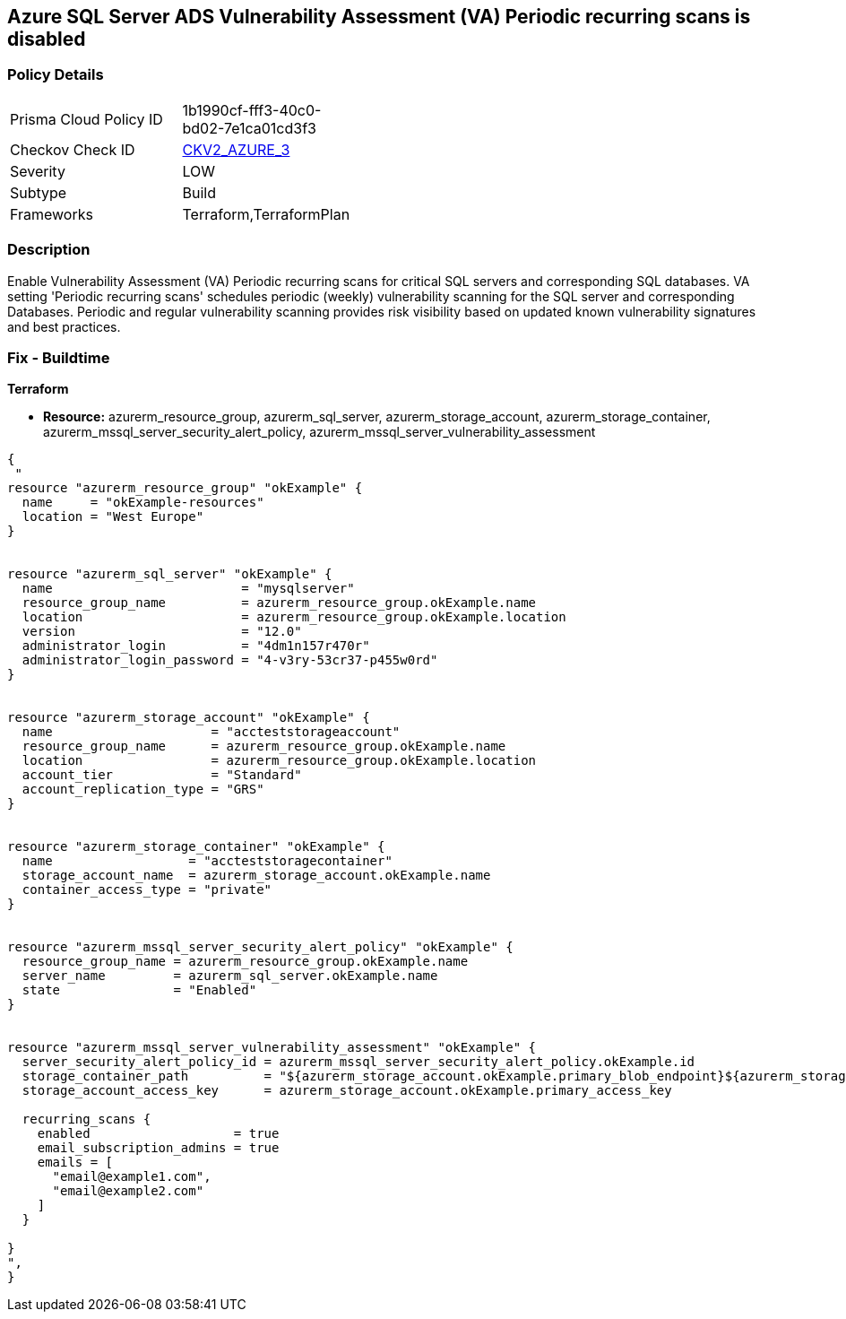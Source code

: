 == Azure SQL Server ADS Vulnerability Assessment (VA) Periodic recurring scans is disabled
// Azure SQL Server ADS Vulnerability Assessment (VA) 'Periodic recurring scans' setting disabled


=== Policy Details 

[width=45%]
[cols="1,1"]
|=== 
|Prisma Cloud Policy ID 
| 1b1990cf-fff3-40c0-bd02-7e1ca01cd3f3

|Checkov Check ID 
| https://github.com/bridgecrewio/checkov/blob/main/checkov/terraform/checks/graph_checks/azure/VAsetPeriodicScansOnSQL.yaml[CKV2_AZURE_3]

|Severity
|LOW

|Subtype
|Build

|Frameworks
|Terraform,TerraformPlan

|=== 



=== Description 


Enable Vulnerability Assessment (VA) Periodic recurring scans for critical SQL servers and corresponding SQL databases.
VA setting 'Periodic recurring scans' schedules periodic (weekly) vulnerability scanning for the SQL server and corresponding Databases.
Periodic and regular vulnerability scanning provides risk visibility based on updated known vulnerability signatures and best practices.

=== Fix - Buildtime


*Terraform* 


* *Resource:* azurerm_resource_group, azurerm_sql_server,  azurerm_storage_account, azurerm_storage_container,  azurerm_mssql_server_security_alert_policy, azurerm_mssql_server_vulnerability_assessment


[source,go]
----
{
 "
resource "azurerm_resource_group" "okExample" {
  name     = "okExample-resources"
  location = "West Europe"
}


resource "azurerm_sql_server" "okExample" {
  name                         = "mysqlserver"
  resource_group_name          = azurerm_resource_group.okExample.name
  location                     = azurerm_resource_group.okExample.location
  version                      = "12.0"
  administrator_login          = "4dm1n157r470r"
  administrator_login_password = "4-v3ry-53cr37-p455w0rd"
}


resource "azurerm_storage_account" "okExample" {
  name                     = "accteststorageaccount"
  resource_group_name      = azurerm_resource_group.okExample.name
  location                 = azurerm_resource_group.okExample.location
  account_tier             = "Standard"
  account_replication_type = "GRS"
}


resource "azurerm_storage_container" "okExample" {
  name                  = "accteststoragecontainer"
  storage_account_name  = azurerm_storage_account.okExample.name
  container_access_type = "private"
}


resource "azurerm_mssql_server_security_alert_policy" "okExample" {
  resource_group_name = azurerm_resource_group.okExample.name
  server_name         = azurerm_sql_server.okExample.name
  state               = "Enabled"
}


resource "azurerm_mssql_server_vulnerability_assessment" "okExample" {
  server_security_alert_policy_id = azurerm_mssql_server_security_alert_policy.okExample.id
  storage_container_path          = "${azurerm_storage_account.okExample.primary_blob_endpoint}${azurerm_storage_container.okExample.name}/"
  storage_account_access_key      = azurerm_storage_account.okExample.primary_access_key

  recurring_scans {
    enabled                   = true
    email_subscription_admins = true
    emails = [
      "email@example1.com",
      "email@example2.com"
    ]
  }

}
",
}
----
----
